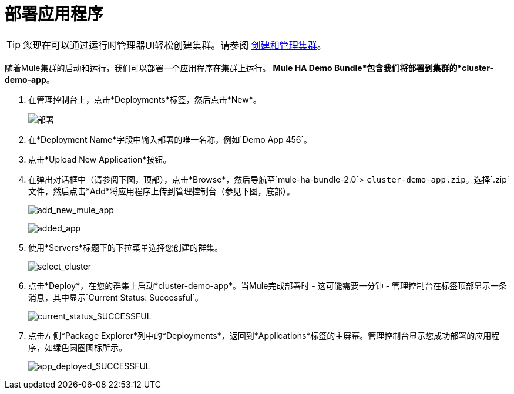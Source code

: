 = 部署应用程序
:keywords: deploy, cloud, on premise, on premises, cloudhub, deploying

[TIP]
您现在可以通过运行时管理器UI轻松创建集群。请参阅 link:/runtime-manager/managing-servers#create-a-cluster[创建和管理集群]。

随着Mule集群的启动和运行，我们可以部署一个应用程序在集群上运行。 *Mule HA Demo Bundle*包含我们将部署到集群的*cluster-demo-app*。

. 在管理控制台上，点击*Deployments*标签，然后点击*New*。
+
image:deployments.png[部署]

. 在*Deployment Name*字段中输入部署的唯一名称，例如`Demo App 456`。

. 点击*Upload New Application*按钮。

. 在弹出对话框中（请参阅下图，顶部），点击*Browse*，然后导航至`mule-ha-bundle-2.0`> `cluster-demo-app.zip`。选择`.zip`文件，然后点击*Add*将应用程序上传到管理控制台（参见下图，底部）。
+
image:add_new_mule_app.png[add_new_mule_app]
+
image:added_app.png[added_app]

. 使用*Servers*标题下的下拉菜单选择您创建的群集。
+
image:select_cluster.png[select_cluster]

. 点击*Deploy*，在您的群集上启动*cluster-demo-app*。当Mule完成部署时 - 这可能需要一分钟 - 管理控制台在标签顶部显示一条消息，其中显示`Current Status: Successful`。
+
image:current_status_SUCCESSFUL.png[current_status_SUCCESSFUL]

. 点击左侧*Package Explorer*列中的*Deployments*，返回到*Applications*标签的主屏幕。管理控制台显示您成功部署的应用程序，如绿色圆圈图标所示。
+
image:app_deployed_SUCCESSFUL.png[app_deployed_SUCCESSFUL]
